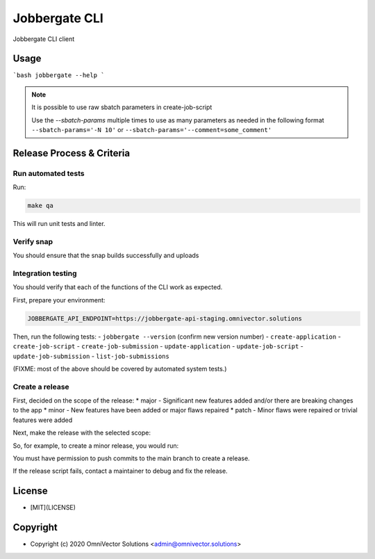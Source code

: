 ================
 Jobbergate CLI
================

Jobbergate CLI client



Usage
-----

```bash
jobbergate --help
```

.. note::
   It is possible to use raw sbatch parameters in create-job-script

   Use the `--sbatch-params` multiple times to use as many parameters as needed in the
   following format ``--sbatch-params='-N 10'`` or
   ``--sbatch-params='--comment=some_comment'``


Release Process & Criteria
--------------------------

Run automated tests
...................

Run:

.. code-block:: console

   make qa

This will run unit tests and linter.


Verify snap
...........

You should ensure that the snap builds successfully and uploads


Integration testing
...................

You should verify that each of the functions of the CLI work as expected.

First, prepare your environment:

.. code-block:: console

   JOBBERGATE_API_ENDPOINT=https://jobbergate-api-staging.omnivector.solutions

Then, run the following tests:
- ``jobbergate --version`` (confirm new version number)
- ``create-application``
- ``create-job-script``
- ``create-job-submission``
- ``update-application``
- ``update-job-script``
- ``update-job-submission``
- ``list-job-submissions``

(FIXME: most of the above should be covered by automated system tests.)


Create a release
................

First, decided on the scope of the release:
* major - Significant new features added and/or there are breaking changes to the app
* minor - New features have been added or major flaws repaired
* patch - Minor flaws were repaired or trivial features were added

Next, make the release with the selected scope:

.. code-block:: console
   make release-<scope>

So, for example, to create a minor release, you would run:

.. code-block:: console
   make relase-minor

You must have permission to push commits to the main branch to create a release.

If the release script fails, contact a maintainer to debug and fix the release.


License
-------
* [MIT](LICENSE)


Copyright
---------
* Copyright (c) 2020 OmniVector Solutions <admin@omnivector.solutions>
